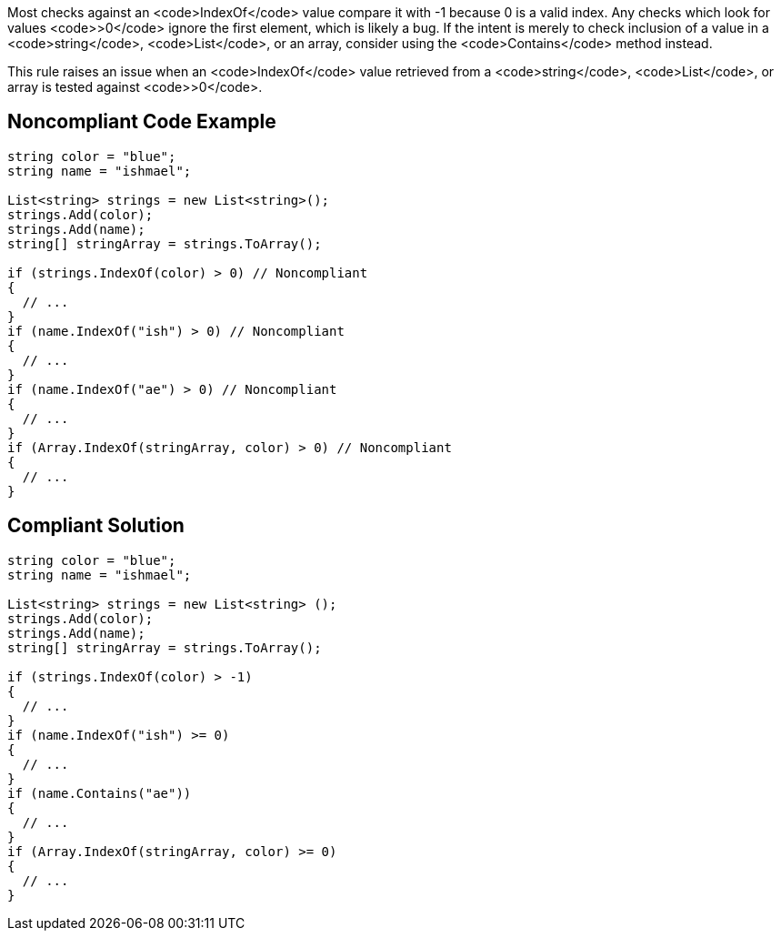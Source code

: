 Most checks against an <code>IndexOf</code> value compare it with -1 because 0 is a valid index. Any checks which look for values <code>>0</code> ignore the first element, which is likely a bug. If the intent is merely to check inclusion of a value in a <code>string</code>, <code>List</code>, or an array, consider using the <code>Contains</code> method instead.

This rule raises an issue when an <code>IndexOf</code> value retrieved from a <code>string</code>, <code>List</code>, or array is tested against <code>>0</code>.

== Noncompliant Code Example

----
string color = "blue";
string name = "ishmael";

List<string> strings = new List<string>();
strings.Add(color);
strings.Add(name);
string[] stringArray = strings.ToArray();

if (strings.IndexOf(color) > 0) // Noncompliant
{  
  // ...
}
if (name.IndexOf("ish") > 0) // Noncompliant
{ 
  // ...
}
if (name.IndexOf("ae") > 0) // Noncompliant
{ 
  // ...
}
if (Array.IndexOf(stringArray, color) > 0) // Noncompliant
{  
  // ...
}
----

== Compliant Solution

----
string color = "blue";
string name = "ishmael";

List<string> strings = new List<string> ();
strings.Add(color);
strings.Add(name);
string[] stringArray = strings.ToArray();

if (strings.IndexOf(color) > -1) 
{
  // ...
}
if (name.IndexOf("ish") >= 0) 
{
  // ...
}
if (name.Contains("ae"))
{
  // ...
}
if (Array.IndexOf(stringArray, color) >= 0)
{  
  // ...
}
----
